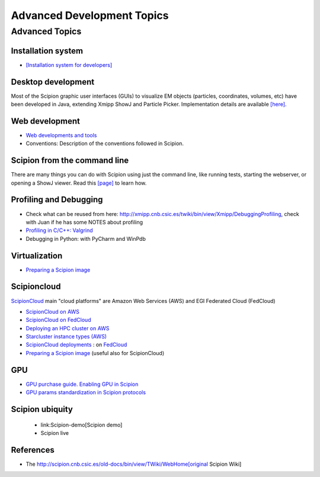 .. _advanced-topics:

===========================
Advanced Development Topics
===========================

Advanced Topics
===============

Installation system
-------------------

* `[Installation system for developers] <installation-system>`_


Desktop development
-------------------

Most of the Scipion graphic user interfaces (GUIs) to visualize EM objects
(particles, coordinates, volumes, etc) have been developed in Java, extending
Xmipp ShowJ and Particle Picker. Implementation details are available
`[here] <scipion-java>`_.

Web development
----------------

* `Web developments and tools <web-developers-page>`_
* Conventions: Description of the conventions followed in Scipion.

Scipion from the command line
------------------------------

There are many things you can do with Scipion using just the command line, like
running tests, starting the webserver, or opening a ShowJ viewer. Read
this `[page] <scipion-commands>`_ to learn how.

Profiling and Debugging
-----------------------

* Check what can be reused from here: http://xmipp.cnb.csic.es/twiki/bin/view/Xmipp/DebuggingProfiling, check with Juan if he has some NOTES about profiling
* `Profiling in C/C++: Valgrind <valgrind-suite-tools-introduction>`_
* Debugging in Python: with PyCharm and WinPdb

Virtualization
---------------

* `Preparing a Scipion image <scipion-image>`_

Scipioncloud
-------------

`ScipionCloud <scipion-cloud>`_ main "cloud platforms" are Amazon Web Services (AWS) and EGI Federated Cloud (FedCloud)

* `ScipionCloud on AWS <scipionCloud-on-amazon-web-services-ec2>`_
* `ScipionCloud on FedCloud <scipion-on-the-egi-federated-cloud>`_
* `Deploying an HPC cluster on AWS <scipion-hpc-cluster-on-aws>`_
* `Starcluster instance types (AWS) <aws-instance-types-for-starcluster>`_
* `ScipionCloud deployments <scipion-deployments-on-the-cloud>`_ : on `FedCloud <scipion-deployments-on-the-egi-federated-cloud>`_
* `Preparing a Scipion image <scipion-image/>`_ (useful also for ScipionCloud)

GPU
---
* `GPU purchase guide. Enabling GPU in Scipion <https://scipion-em.github.io/docs/docs/developer/enable-gpu-in-scipion>`_
* `GPU params standardization in Scipion protocols <gpu-protocol-standardization>`_

Scipion ubiquity
----------------

 * link:Scipion-demo[Scipion demo]
 * Scipion live

References
-----------
* The http://scipion.cnb.csic.es/old-docs/bin/view/TWiki/WebHome[original Scipion Wiki]

